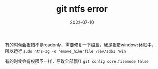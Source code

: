 #+TITLE: git ntfs error
#+DATE: 2022-07-10
#+TAGS[]: thoughts

有的时候会报错不能readonly，需要修复一下磁盘，我是报错windows休眠中，所以运行 ~sudo ntfs-3g -o remove_hiberfile /dev/sdb1 /win~

有的时候会有权限不一样，导致全部飘红 ~git config core.filemode false~

